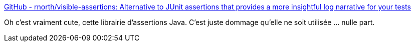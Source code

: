 :jbake-type: post
:jbake-status: published
:jbake-title: GitHub - rnorth/visible-assertions: Alternative to JUnit assertions that provides a more insightful log narrative for your tests
:jbake-tags: java,test,assertions,library,_mois_nov.,_année_2019
:jbake-date: 2019-11-25
:jbake-depth: ../
:jbake-uri: shaarli/1574674518000.adoc
:jbake-source: https://nicolas-delsaux.hd.free.fr/Shaarli?searchterm=https%3A%2F%2Fgithub.com%2Frnorth%2Fvisible-assertions&searchtags=java+test+assertions+library+_mois_nov.+_ann%C3%A9e_2019
:jbake-style: shaarli

https://github.com/rnorth/visible-assertions[GitHub - rnorth/visible-assertions: Alternative to JUnit assertions that provides a more insightful log narrative for your tests]

Oh c'est vraiment cute, cette librairie d'assertions Java. C'est juste dommage qu'elle ne soit utilisée ... nulle part.
